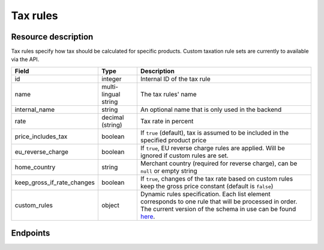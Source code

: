 .. _rest-taxrules:

Tax rules
=========

Resource description
--------------------

Tax rules specify how tax should be calculated for specific products. Custom taxation rule sets are currently to
available via the API.

.. rst-class:: rest-resource-table

===================================== ========================== =======================================================
Field                                 Type                       Description
===================================== ========================== =======================================================
id                                    integer                    Internal ID of the tax rule
name                                  multi-lingual string       The tax rules' name
internal_name                         string                     An optional name that is only used in the backend
rate                                  decimal (string)           Tax rate in percent
price_includes_tax                    boolean                    If ``true`` (default), tax is assumed to be included in
                                                                 the specified product price
eu_reverse_charge                     boolean                    If ``true``, EU reverse charge rules are applied. Will
                                                                 be ignored if custom rules are set.
home_country                          string                     Merchant country (required for reverse charge), can be
                                                                 ``null`` or empty string
keep_gross_if_rate_changes            boolean                    If ``true``, changes of the tax rate based on custom
                                                                 rules keep the gross price constant (default is ``false``)
custom_rules                          object                     Dynamic rules specification. Each list element
                                                                 corresponds to one rule that will be processed in order.
                                                                 The current version of the schema in use can be found
                                                                 `here`_.
===================================== ========================== =======================================================


.. versionchanged:: 4.6

    The ``internal_name`` and ``keep_gross_if_rate_changes`` attributes have been added.

.. versionchanged:: 2023.6

    The ``custom_rules`` attribute has been added.

Endpoints
---------

.. http:get:: /api/v1/organizers/(organizer)/events/(event)/taxrules/

   Returns a list of all tax rules configured for an event.

   **Example request**:

   .. sourcecode:: http

      GET /api/v1/organizers/bigevents/events/sampleconf/taxrules/ HTTP/1.1
      Host: pretix.eu
      Accept: application/json, text/javascript

   **Example response**:

   .. sourcecode:: http

      HTTP/1.1 200 OK
      Vary: Accept
      Content-Type: application/json

      {
        "count": 1,
        "next": null,
        "previous": null,
        "results": [
          {
            "id": 1,
            "name": {"en": "VAT"},
            "internal_name": "VAT",
            "rate": "19.00",
            "price_includes_tax": true,
            "eu_reverse_charge": false,
            "keep_gross_if_rate_changes": false,
            "custom_rules": null,
            "home_country": "DE"
          }
        ]
      }

   :query page: The page number in case of a multi-page result set, default is 1
   :param organizer: The ``slug`` field of a valid organizer
   :param event: The ``slug`` field of the event to fetch
   :statuscode 200: no error
   :statuscode 401: Authentication failure
   :statuscode 403: The requested organizer does not exist **or** you have no permission to view it.

.. http:get:: /api/v1/organizers/(organizer)/events/(event)/taxrules/(id)/

   Returns information on one tax rule, identified by its ID.

   **Example request**:

   .. sourcecode:: http

      GET /api/v1/organizers/bigevents/events/sampleconf/taxrules/1/ HTTP/1.1
      Host: pretix.eu
      Accept: application/json, text/javascript

   **Example response**:

   .. sourcecode:: http

      HTTP/1.1 200 OK
      Vary: Accept
      Content-Type: application/json

      {
        "id": 1,
        "name": {"en": "VAT"},
        "internal_name": "VAT",
        "rate": "19.00",
        "price_includes_tax": true,
        "eu_reverse_charge": false,
        "keep_gross_if_rate_changes": false,
        "custom_rules": null,
        "home_country": "DE"
      }

   :param organizer: The ``slug`` field of the organizer to fetch
   :param event: The ``slug`` field of the event to fetch
   :param id: The ``id`` field of the tax rule to fetch
   :statuscode 200: no error
   :statuscode 401: Authentication failure
   :statuscode 403: The requested organizer/event/rule does not exist **or** you have no permission to view it.

.. http:post:: /api/v1/organizers/(organizer)/events/(event)/taxrules/

   Create a new tax rule.

   **Example request**:

   .. sourcecode:: http

      POST /api/v1/organizers/bigevents/events/sampleconf/taxrules/ HTTP/1.1
      Host: pretix.eu
      Accept: application/json, text/javascript
      Content-Type: application/json
      Content-Length: 166

      {
        "name": {"en": "VAT"},
        "rate": "19.00",
        "price_includes_tax": true,
        "eu_reverse_charge": false,
        "home_country": "DE"
      }

   **Example response**:

   .. sourcecode:: http

      HTTP/1.1 201 Created
      Vary: Accept
      Content-Type: application/json

      {
        "id": 1,
        "name": {"en": "VAT"},
        "internal_name": "VAT",
        "rate": "19.00",
        "price_includes_tax": true,
        "eu_reverse_charge": false,
        "keep_gross_if_rate_changes": false,
        "custom_rules": null,
        "home_country": "DE"
      }

   :param organizer: The ``slug`` field of the organizer to create a tax rule for
   :param event: The ``slug`` field of the event to create a tax rule for
   :statuscode 201: no error
   :statuscode 400: The tax rule could not be created due to invalid submitted data.
   :statuscode 401: Authentication failure
   :statuscode 403: The requested organizer/event does not exist **or** you have no permission to create tax rules.


.. http:patch:: /api/v1/organizers/(organizer)/events/(event)/taxrules/(id)/

   Update a tax rule. You can also use ``PUT`` instead of ``PATCH``. With ``PUT``, you have to provide all fields of
   the resource, other fields will be reset to default. With ``PATCH``, you only need to provide the fields that you
   want to change.

   **Example request**:

   .. sourcecode:: http

      PATCH /api/v1/organizers/bigevents/events/sampleconf/taxrules/1/ HTTP/1.1
      Host: pretix.eu
      Accept: application/json, text/javascript
      Content-Type: application/json
      Content-Length: 34

      {
        "rate": "20.00",
      }

   **Example response**:

   .. sourcecode:: http

      HTTP/1.1 200 OK
      Vary: Accept
      Content-Type: text/javascript

      {
        "id": 1,
        "name": {"en": "VAT"},
        "internal_name": "VAT",
        "rate": "20.00",
        "price_includes_tax": true,
        "eu_reverse_charge": false,
        "keep_gross_if_rate_changes": false,
        "custom_rules": null,
        "home_country": "DE"
      }

   :param organizer: The ``slug`` field of the organizer to modify
   :param event: The ``slug`` field of the event to modify
   :param id: The ``id`` field of the tax rule to modify
   :statuscode 200: no error
   :statuscode 400: The tax rule could not be modified due to invalid submitted data.
   :statuscode 401: Authentication failure
   :statuscode 403: The requested organizer/event/rule does not exist **or** you have no permission to change it.


.. http:delete:: /api/v1/organizers/(organizer)/events/(event)/taxrules/(id)/

   Delete a tax rule. Note that tax rules can only be deleted if they are not in use for any products, settings
   or orders. If you cannot delete a tax rule, this method will return a ``403`` status code and you can only
   discontinue using it everywhere else.

   **Example request**:

   .. sourcecode:: http

      DELETE /api/v1/organizers/bigevents/events/sampleconf/taxrules/1/ HTTP/1.1
      Host: pretix.eu
      Accept: application/json, text/javascript

   **Example response**:

   .. sourcecode:: http

      HTTP/1.1 204 No Content
      Vary: Accept

   :param organizer: The ``slug`` field of the organizer to modify
   :param event: The ``slug`` field of the event to modify
   :param id: The ``id`` field of the tax rule to delete
   :statuscode 204: no error
   :statuscode 401: Authentication failure
   :statuscode 403: The requested organizer/event/rule does not exist **or** you have no permission to change it **or** this tax rule cannot be deleted since it is currently in use.

.. _here: https://github.com/pretix/pretix/blob/master/src/pretix/static/schema/tax-rules-custom.schema.json
